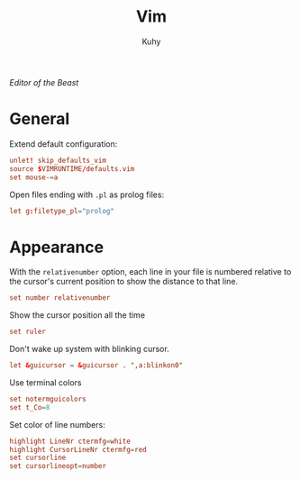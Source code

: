 #+TITLE: Vim
#+AUTHOR: Kuhy
#+PROPERTY: header-args+ :comments no
#+PROPERTY: header-args+ :mkdirp yes
#+PROPERTY: header-args+ :tangle "~/.vimrc"
#+PROPERTY: header-args+ :noweb tangle
#+OPTIONS: prop:t
/Editor of the Beast/
* General
  Extend default configuration:
  #+BEGIN_SRC conf
    unlet! skip_defaults_vim
    source $VIMRUNTIME/defaults.vim
    set mouse-=a
  #+END_SRC

  Open files ending with =.pl= as prolog files:
  #+BEGIN_SRC conf
    let g:filetype_pl="prolog"
  #+END_SRC
* Appearance
  With the =relativenumber= option, each line in your file is numbered relative to
  the cursor's current position to show the distance to that line.
  #+BEGIN_SRC conf
    set number relativenumber
  #+END_SRC

  Show the cursor position all the time
  #+BEGIN_SRC conf
    set ruler
  #+END_SRC

  Don't wake up system with blinking cursor.
  #+BEGIN_SRC conf
    let &guicursor = &guicursor . ",a:blinkon0"
  #+END_SRC

  Use terminal colors
  #+BEGIN_SRC conf
    set notermguicolors
    set t_Co=8
  #+END_SRC

  Set color of line numbers:
  #+BEGIN_SRC conf
    highlight LineNr ctermfg=white
    highlight CursorLineNr ctermfg=red
    set cursorline
    set cursorlineopt=number
  #+END_SRC

